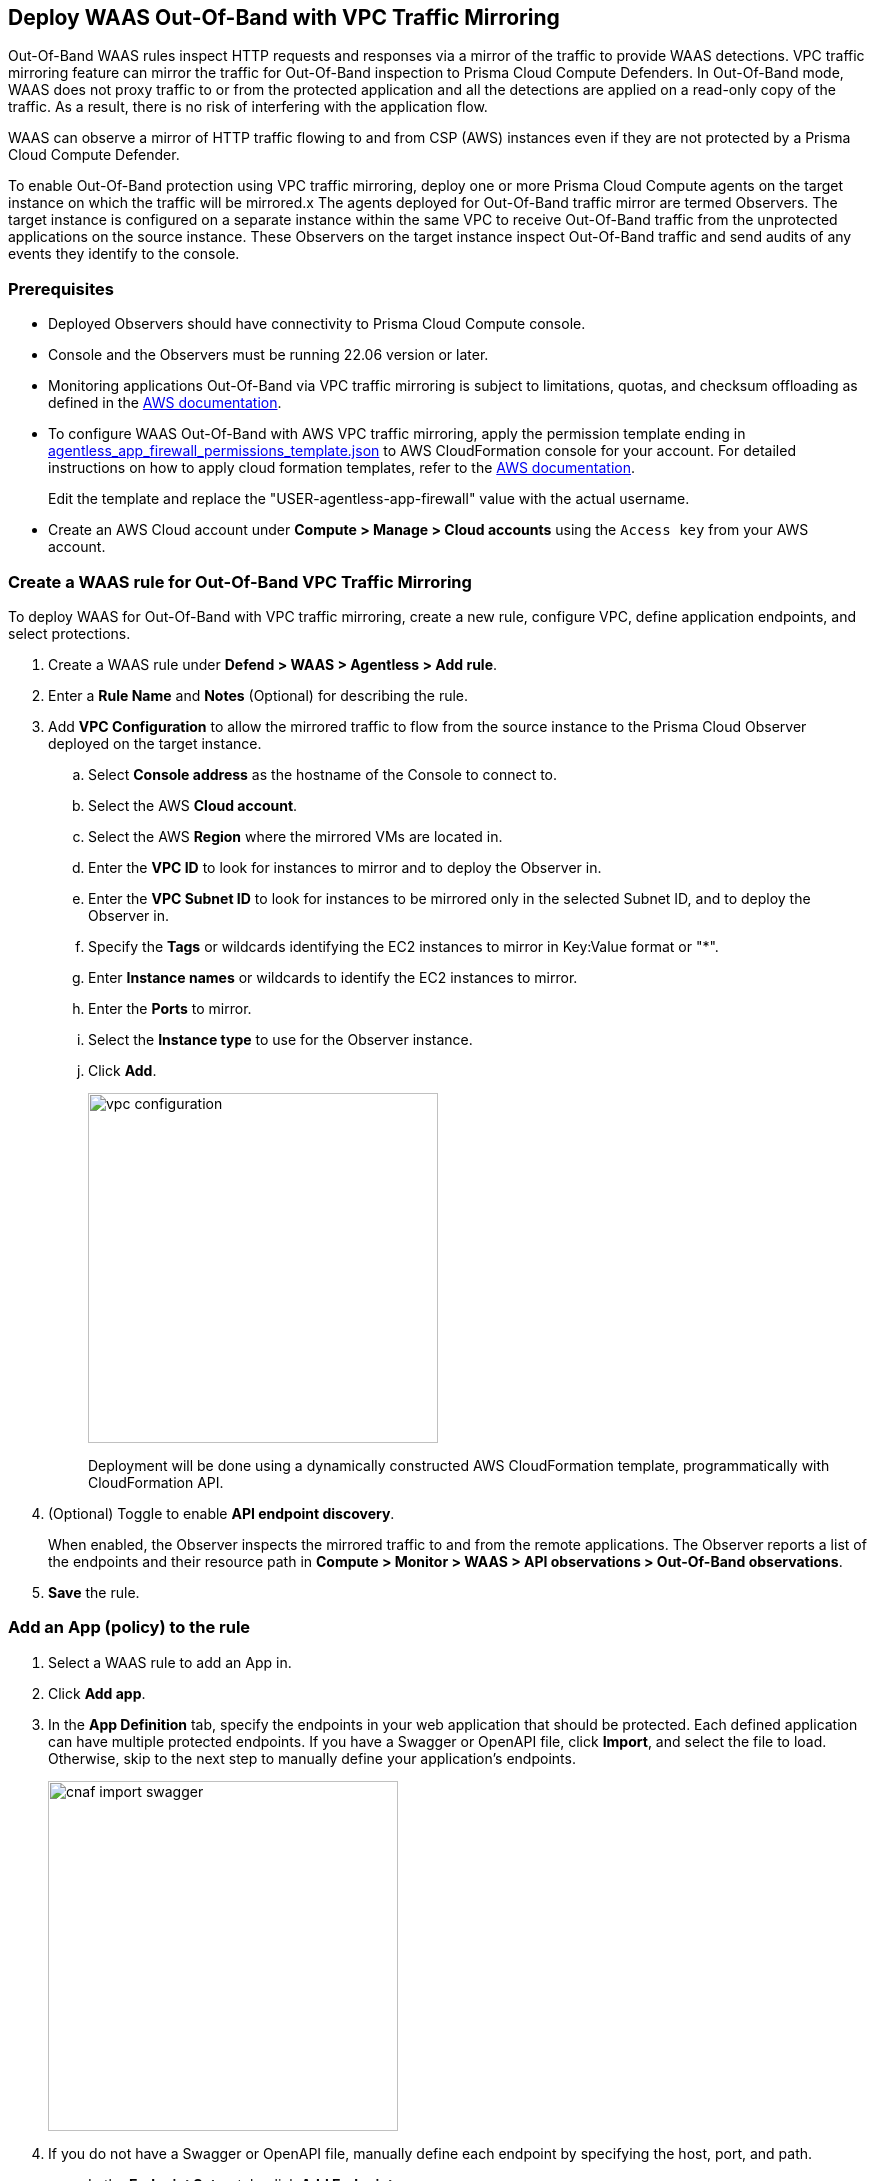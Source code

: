 == Deploy WAAS Out-Of-Band with VPC Traffic Mirroring

Out-Of-Band WAAS rules inspect HTTP requests and responses via a mirror of the traffic to provide WAAS detections. 
VPC traffic mirroring feature can mirror the traffic for Out-Of-Band inspection to Prisma Cloud Compute Defenders.
In Out-Of-Band mode, WAAS does not proxy traffic to or from the protected application and all the detections are applied on a read-only copy of the traffic. 
As a result, there is no risk of interfering with the application flow.

WAAS can observe a mirror of HTTP traffic flowing to and from CSP (AWS) instances even if they are not protected by a Prisma Cloud Compute Defender.

To enable Out-Of-Band protection using VPC traffic mirroring, deploy one or more Prisma Cloud Compute agents on the target instance on which the traffic will be mirrored.x
The agents deployed for Out-Of-Band traffic mirror are termed Observers.
The target instance is configured on a separate instance within the same VPC to receive Out-Of-Band traffic from the unprotected applications on the source instance. These Observers on the target instance inspect Out-Of-Band traffic and send audits of any events they identify to the console.

=== Prerequisites

* Deployed Observers should have connectivity to Prisma Cloud Compute console.

* Console and the Observers must be running 22.06 version or later.

* Monitoring applications Out-Of-Band via VPC traffic mirroring is subject to limitations, quotas, and checksum offloading as defined in the  https://docs.aws.amazon.com/vpc/latest/mirroring/traffic-mirroring-limits.html[AWS documentation].

* To configure WAAS Out-Of-Band with AWS VPC traffic mirroring, apply the permission template ending in https://redlock-public.s3.amazonaws.com/waas/aws/agentless_app_firewall_permissions_template.json[agentless_app_firewall_permissions_template.json] to AWS CloudFormation console for your account. For detailed instructions on how to apply cloud formation templates, refer to the https://docs.aws.amazon.com/AWSCloudFormation/latest/UserGuide/cfn-console-create-stack.html[AWS documentation].
+
Edit the template and replace the "USER-agentless-app-firewall" value with the actual username.

* Create an AWS Cloud account under *Compute > Manage > Cloud accounts* using the `Access key` from your AWS account.

[.task]
=== Create a WAAS rule for Out-Of-Band VPC Traffic Mirroring

To deploy WAAS for Out-Of-Band with VPC traffic mirroring, create a new rule, configure VPC, define application endpoints, and select protections.

[.procedure]
. Create a WAAS rule under *Defend > WAAS > Agentless > Add rule*.
. Enter a *Rule Name* and *Notes* (Optional) for describing the rule.
. Add *VPC Configuration* to allow the mirrored traffic to flow from the source instance to the Prisma Cloud Observer deployed on the target instance.
.. Select *Console address* as the hostname of the Console to connect to.
.. Select the AWS *Cloud account*.
.. Select the AWS *Region* where the mirrored VMs are located in.
.. Enter the *VPC ID* to look for instances to mirror and to deploy the Observer in. 
.. Enter the *VPC Subnet ID* to look for instances to be mirrored only in the selected Subnet ID, and to deploy the Observer in.
.. Specify the *Tags* or wildcards identifying the EC2 instances to mirror in Key:Value format or "*".
.. Enter *Instance names* or wildcards to identify the EC2 instances to mirror.
.. Enter the *Ports* to mirror.
.. Select the *Instance type* to use for the Observer instance.
.. Click *Add*.
+
image::vpc-configuration.png[width=350]
+
Deployment will be done using a dynamically constructed AWS CloudFormation template, programmatically with CloudFormation API.
. (Optional) Toggle to enable *API endpoint discovery*.
+
When enabled, the Observer inspects the mirrored traffic to and from the remote applications.
The Observer reports a list of the endpoints and their resource path in *Compute > Monitor > WAAS > API observations > Out-Of-Band observations*.
. *Save* the rule.

[.task]
=== Add an App (policy) to the rule

[.procedure]
. Select a WAAS rule to add an App in.

. Click *Add app*.

. In the *App Definition* tab, specify the endpoints in your web application that should be protected.
Each defined application can have multiple protected endpoints.
If you have a Swagger or OpenAPI file, click *Import*, and select the file to load.
Otherwise, skip to the next step to manually define your application's endpoints.
+
image::cnaf_import_swagger.png[width=350]

. If you do not have a Swagger or OpenAPI file, manually define each endpoint by specifying the host, port, and path.

.. In the *Endpoint Setup* tab, click *Add Endpoint*.

.. Specify endpoint details:
+
image::waas-oob-endpoint.png[width=350]

.. Enter *Port*.
+
Specify the TCP port listening for inbound HTTP traffic.

.. Enter *HTTP host* (optional, wildcards supported).
+
HTTP host names are specified in the form of [hostname]:[external port].
+
External port is defined as the TCP port on the host, listening for inbound HTTP traffic. 

.. Enter *Base path* (optional, wildcards supported):
+
Base path for WAAS to match on, when applying protections.
+
Examples: "/admin", "/" (root path only), "/*", /v2/api", etc. 

.. Click *Create*

.. If your application requires xref:../waas_api_protection.adoc[API protection], select the "API Protection" tab and define for each path the allowed methods, parameters, types, etc. See detailed definition instructions in the xref:../waas_api_protection.adoc[API protection] help page.

. Continue to *App Firewall* tab, and select the protections as shown in the screenshot below:
+
image::waas_out_of_band_app_firewall.png[width=750]
For more information, see xref:../waas_app_firewall.adoc[App Firewall settings].

. Continue to *DoS protection* tab and select <<../waas_dos_protection.adoc#,DoS protection>> to enable.

. Continue to *Access Control* tab and select <<../waas_access_control.adoc#,access controls>> to enable.

. Continue to *Bot protection* tab, and select the protections as shown in the screenshot below:
+
image::waas_out_of_band_bot_protection.png[width=750]
For more information, see xref:../waas_bot_protection.adoc[Bot protections].

. Continue to *Custom rules* tab and select <<../waas_custom_rules.adoc#,Custom rules>> to enable.

. Continue to *Advanced settings* tab, and set the options shown in the screenshot below:
+
image::waas_out_of_band_advanced_settings.png[width=750]
For more information, see xref:../waas_advanced_settings.adoc[Advanced settings].

. Click *Save*.

. You should be redirected to the *Rule Overview* page.
+
Select the created new rule to display *Rule Resources* and for each application a list of *protected endpoints* and *enabled protections*.
+
image::waas_out_of_band_rule_overview.png[width=650]

. Test protected endpoint using the following xref:../waas_app_firewall.adoc#sanity_tests[sanity tests].

. Go to *Monitor > Events*, click on *WAAS for Agentless* and observe the events generated. 
+
NOTE: For more information, see the <<../waas_analytics.adoc#,WAAS analytics help page>>

=== VPC Configuration Status

Once a VPC configuration is saved, a cloud formation template will be created and deployed in the selected region. You can track the stack deployment through Prisma Console. 

* *Deploying*: The WAAS rule is getting ready as the Observer is being deployed in the AWS instance and the session is being established between the Observer and the resources.

* *Ready*: The WAAS rule is ready to be protecting the selected resources. The Observer will check for new instances (based on the selected tags or instance names) once every hour.

* *Error*: The rule is in error and the deployment failed. Fix the error, and click *Update* to reapply the configuration.

* *Deleting process*: The Observer deployment is being torn down, and the session is being terminated.

* *Deleting process error*: Error in tearing down the Observer setup on AWS VPC.

image::waas-agentless-rules.png[width=350]
+
Use *Refresh* to see the updated status of the rules on the UI.
+
NOTE: Only when the configuration is in *Error* status, an *Update* is allowed to reapply the configuration.

=== Updating VPC Configurations

You can update the VPC configurations for ports, tags, Console name, and EC2 instance names, this will update the AWS CloudFormation template and AWS will create/destroy only the updated AWS resources.

image::edit-vpc-configuration.png[width=350]

Edit the fields and *Save* to reapply the configurations.

[#actions]
=== WAAS Actions for Out-Of-Band traffic

The following actions are applicable for the HTTP requests or responses related to the *Out-Of-Band traffic*:

* *Alert* - An audit is generated for visibility.

* *Disable* - The WAAS action is disabled.

=== Limitations

=== Troubleshooting VPC traffic mirroring